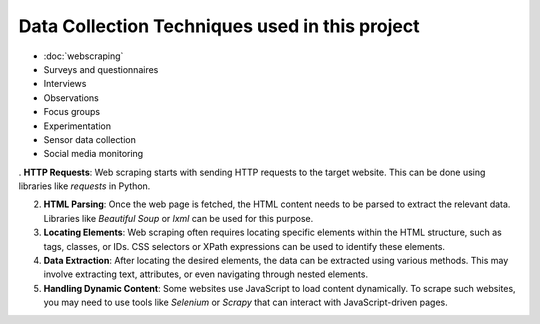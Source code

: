 Data Collection Techniques used in this project
====================================
- :doc:`webscraping`
- Surveys and questionnaires
- Interviews
- Observations
- Focus groups
- Experimentation
- Sensor data collection
- Social media monitoring

. **HTTP Requests**: Web scraping starts with sending HTTP requests to the target website. This can be done using libraries like `requests` in Python.

2. **HTML Parsing**: Once the web page is fetched, the HTML content needs to be parsed to extract the relevant data. Libraries like `Beautiful Soup` or `lxml` can be used for this purpose.

3. **Locating Elements**: Web scraping often requires locating specific elements within the HTML structure, such as tags, classes, or IDs. CSS selectors or XPath expressions can be used to identify these elements.

4. **Data Extraction**: After locating the desired elements, the data can be extracted using various methods. This may involve extracting text, attributes, or even navigating through nested elements.

5. **Handling Dynamic Content**: Some websites use JavaScript to load content dynamically. To scrape such websites, you may need to use tools like `Selenium` or `Scrapy` that can interact with JavaScript-driven pages.